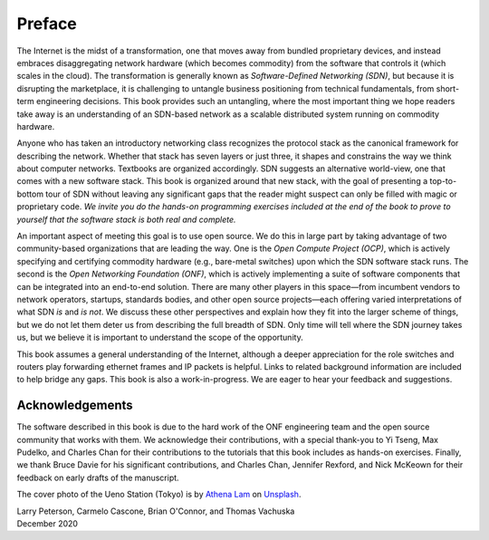 Preface 
=======

The Internet is the midst of a transformation, one that moves away
from bundled proprietary devices, and instead embraces disaggregating
network hardware (which becomes commodity) from the software that
controls it (which scales in the cloud). The transformation is
generally known as *Software-Defined Networking (SDN)*, but because it
is disrupting the marketplace, it is challenging to untangle business
positioning from technical fundamentals, from short-term engineering
decisions. This book provides such an untangling, where the most
important thing we hope readers take away is an understanding of an
SDN-based network as a scalable distributed system running on
commodity hardware.

Anyone who has taken an introductory networking class recognizes the
protocol stack as the canonical framework for describing the
network. Whether that stack has seven layers or just three, it shapes
and constrains the way we think about computer networks. Textbooks are
organized accordingly. SDN suggests an alternative world-view, one
that comes with a new software stack. This book is organized around
that new stack, with the goal of presenting a top-to-bottom tour of
SDN without leaving any significant gaps that the reader might suspect
can only be filled with magic or proprietary code. *We invite you do
the hands-on programming exercises included at the end of the book to
prove to yourself that the software stack is both real and complete.*

An important aspect of meeting this goal is to use open source. We do
this in large part by taking advantage of two community-based
organizations that are leading the way. One is the *Open Compute
Project (OCP)*, which is actively specifying and certifying commodity
hardware (e.g., bare-metal switches) upon which the SDN software stack
runs. The second is the *Open Networking Foundation (ONF)*, which is
actively implementing a suite of software components that can be
integrated into an end-to-end solution. There are many other players
in this space—from incumbent vendors to network operators, startups,
standards bodies, and other open source projects—each offering varied
interpretations of what SDN *is* and *is not*. We discuss these other
perspectives and explain how they fit into the larger scheme of
things, but we do not let them deter us from describing the full
breadth of SDN. Only time will tell where the SDN journey takes us,
but we believe it is important to understand the scope of the
opportunity.

This book assumes a general understanding of the Internet, although a
deeper appreciation for the role switches and routers play forwarding
ethernet frames and IP packets is helpful. Links to related background
information are included to help bridge any gaps. This book is also a
work-in-progress. We are eager to hear your feedback and suggestions.

Acknowledgements
----------------

The software described in this book is due to the hard work of the ONF
engineering team and the open source community that works with
them. We acknowledge their contributions, with a special thank-you to
Yi Tseng, Max Pudelko, and Charles Chan for their contributions to the
tutorials that this book includes as hands-on exercises. Finally, we
thank Bruce Davie for his significant contributions, and Charles Chan,
Jennifer Rexford, and Nick McKeown for their feedback on early drafts
of the manuscript.

.. To include in epub and printed versions

The cover photo of the Ueno Station (Tokyo) is
by `Athena Lam <https://unsplash.com/@thecupandtheroad>`__
on `Unsplash <https://unsplash.com>`__.

| Larry Peterson, Carmelo Cascone, Brian O'Connor, and Thomas Vachuska
| December 2020

